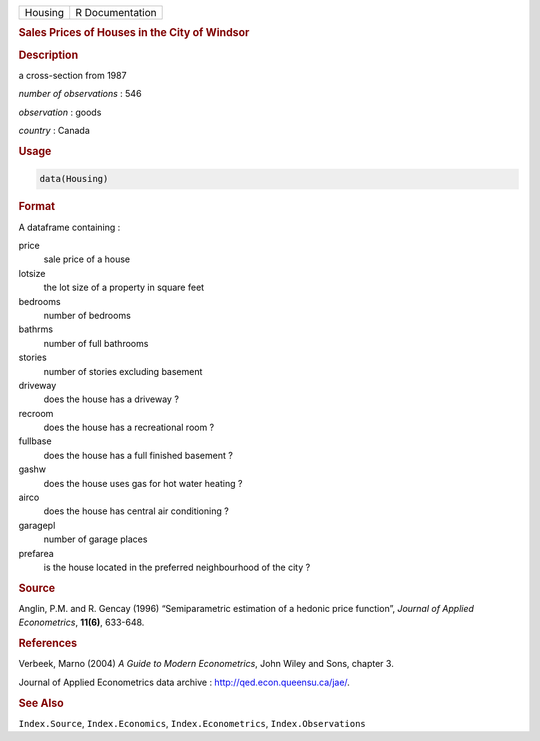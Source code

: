.. container::

   ======= ===============
   Housing R Documentation
   ======= ===============

   .. rubric:: Sales Prices of Houses in the City of Windsor
      :name: Housing

   .. rubric:: Description
      :name: description

   a cross-section from 1987

   *number of observations* : 546

   *observation* : goods

   *country* : Canada

   .. rubric:: Usage
      :name: usage

   .. code:: R

      data(Housing)

   .. rubric:: Format
      :name: format

   A dataframe containing :

   price
      sale price of a house

   lotsize
      the lot size of a property in square feet

   bedrooms
      number of bedrooms

   bathrms
      number of full bathrooms

   stories
      number of stories excluding basement

   driveway
      does the house has a driveway ?

   recroom
      does the house has a recreational room ?

   fullbase
      does the house has a full finished basement ?

   gashw
      does the house uses gas for hot water heating ?

   airco
      does the house has central air conditioning ?

   garagepl
      number of garage places

   prefarea
      is the house located in the preferred neighbourhood of the city ?

   .. rubric:: Source
      :name: source

   Anglin, P.M. and R. Gencay (1996) “Semiparametric estimation of a
   hedonic price function”, *Journal of Applied Econometrics*,
   **11(6)**, 633-648.

   .. rubric:: References
      :name: references

   Verbeek, Marno (2004) *A Guide to Modern Econometrics*, John Wiley
   and Sons, chapter 3.

   Journal of Applied Econometrics data archive :
   http://qed.econ.queensu.ca/jae/.

   .. rubric:: See Also
      :name: see-also

   ``Index.Source``, ``Index.Economics``, ``Index.Econometrics``,
   ``Index.Observations``

